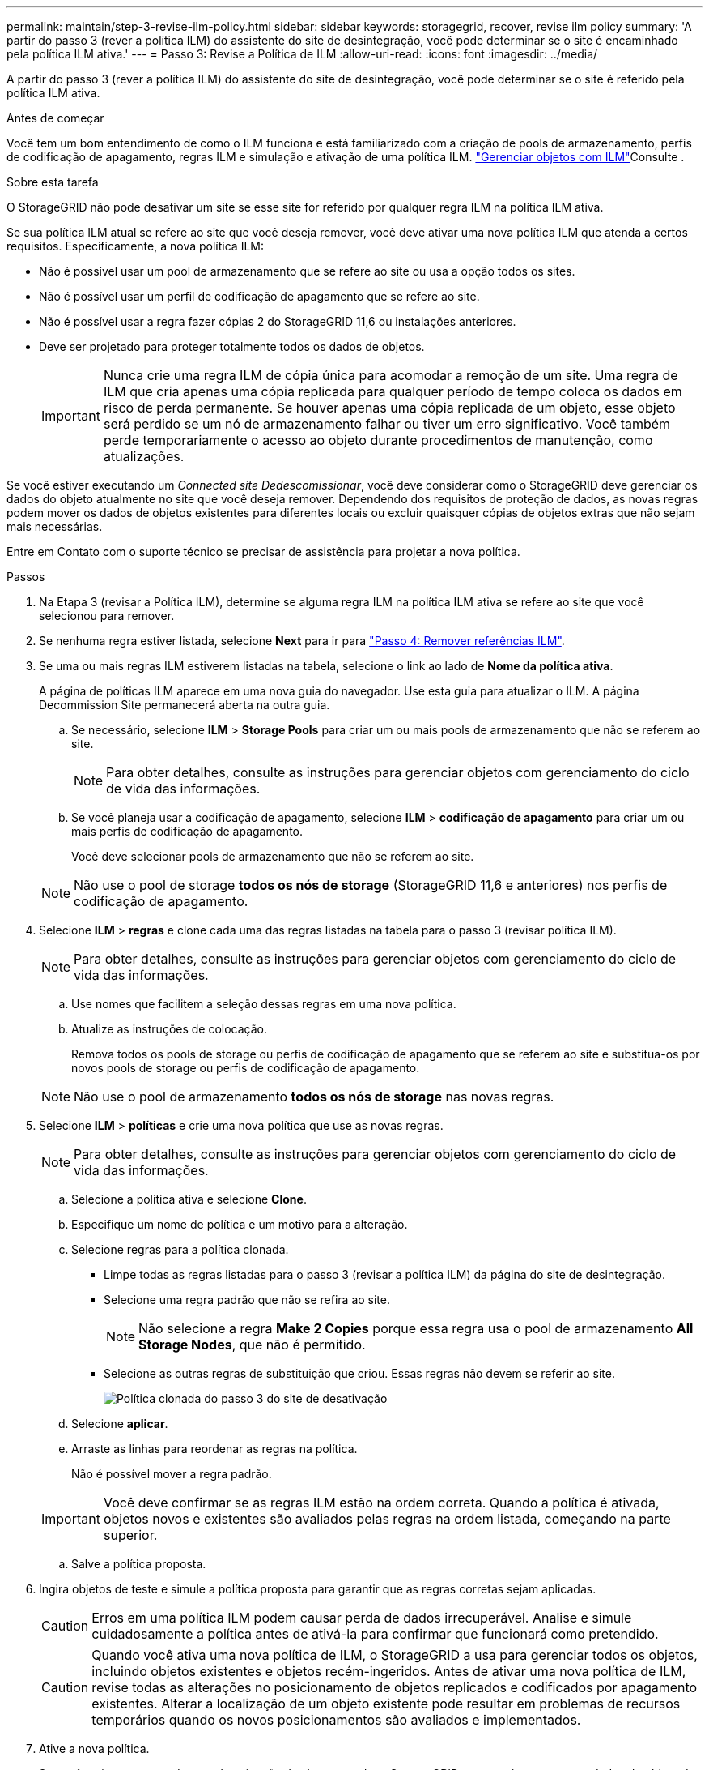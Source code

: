 ---
permalink: maintain/step-3-revise-ilm-policy.html 
sidebar: sidebar 
keywords: storagegrid, recover, revise ilm policy 
summary: 'A partir do passo 3 (rever a política ILM) do assistente do site de desintegração, você pode determinar se o site é encaminhado pela política ILM ativa.' 
---
= Passo 3: Revise a Política de ILM
:allow-uri-read: 
:icons: font
:imagesdir: ../media/


[role="lead"]
A partir do passo 3 (rever a política ILM) do assistente do site de desintegração, você pode determinar se o site é referido pela política ILM ativa.

.Antes de começar
Você tem um bom entendimento de como o ILM funciona e está familiarizado com a criação de pools de armazenamento, perfis de codificação de apagamento, regras ILM e simulação e ativação de uma política ILM. link:../ilm/index.html["Gerenciar objetos com ILM"]Consulte .

.Sobre esta tarefa
O StorageGRID não pode desativar um site se esse site for referido por qualquer regra ILM na política ILM ativa.

Se sua política ILM atual se refere ao site que você deseja remover, você deve ativar uma nova política ILM que atenda a certos requisitos. Especificamente, a nova política ILM:

* Não é possível usar um pool de armazenamento que se refere ao site ou usa a opção todos os sites.
* Não é possível usar um perfil de codificação de apagamento que se refere ao site.
* Não é possível usar a regra fazer cópias 2 do StorageGRID 11,6 ou instalações anteriores.
* Deve ser projetado para proteger totalmente todos os dados de objetos.
+

IMPORTANT: Nunca crie uma regra ILM de cópia única para acomodar a remoção de um site. Uma regra de ILM que cria apenas uma cópia replicada para qualquer período de tempo coloca os dados em risco de perda permanente. Se houver apenas uma cópia replicada de um objeto, esse objeto será perdido se um nó de armazenamento falhar ou tiver um erro significativo. Você também perde temporariamente o acesso ao objeto durante procedimentos de manutenção, como atualizações.



Se você estiver executando um _Connected site Dedescomissionar_, você deve considerar como o StorageGRID deve gerenciar os dados do objeto atualmente no site que você deseja remover. Dependendo dos requisitos de proteção de dados, as novas regras podem mover os dados de objetos existentes para diferentes locais ou excluir quaisquer cópias de objetos extras que não sejam mais necessárias.

Entre em Contato com o suporte técnico se precisar de assistência para projetar a nova política.

.Passos
. Na Etapa 3 (revisar a Política ILM), determine se alguma regra ILM na política ILM ativa se refere ao site que você selecionou para remover.
. Se nenhuma regra estiver listada, selecione *Next* para ir para link:step-4-remove-ilm-references.html["Passo 4: Remover referências ILM"].
. Se uma ou mais regras ILM estiverem listadas na tabela, selecione o link ao lado de *Nome da política ativa*.
+
A página de políticas ILM aparece em uma nova guia do navegador. Use esta guia para atualizar o ILM. A página Decommission Site permanecerá aberta na outra guia.

+
.. Se necessário, selecione *ILM* > *Storage Pools* para criar um ou mais pools de armazenamento que não se referem ao site.
+

NOTE: Para obter detalhes, consulte as instruções para gerenciar objetos com gerenciamento do ciclo de vida das informações.

.. Se você planeja usar a codificação de apagamento, selecione *ILM* > *codificação de apagamento* para criar um ou mais perfis de codificação de apagamento.
+
Você deve selecionar pools de armazenamento que não se referem ao site.

+

NOTE: Não use o pool de storage *todos os nós de storage* (StorageGRID 11,6 e anteriores) nos perfis de codificação de apagamento.



. Selecione *ILM* > *regras* e clone cada uma das regras listadas na tabela para o passo 3 (revisar política ILM).
+

NOTE: Para obter detalhes, consulte as instruções para gerenciar objetos com gerenciamento do ciclo de vida das informações.

+
.. Use nomes que facilitem a seleção dessas regras em uma nova política.
.. Atualize as instruções de colocação.
+
Remova todos os pools de storage ou perfis de codificação de apagamento que se referem ao site e substitua-os por novos pools de storage ou perfis de codificação de apagamento.

+

NOTE: Não use o pool de armazenamento *todos os nós de storage* nas novas regras.



. Selecione *ILM* > *políticas* e crie uma nova política que use as novas regras.
+

NOTE: Para obter detalhes, consulte as instruções para gerenciar objetos com gerenciamento do ciclo de vida das informações.

+
.. Selecione a política ativa e selecione *Clone*.
.. Especifique um nome de política e um motivo para a alteração.
.. Selecione regras para a política clonada.
+
*** Limpe todas as regras listadas para o passo 3 (revisar a política ILM) da página do site de desintegração.
*** Selecione uma regra padrão que não se refira ao site.
+

NOTE: Não selecione a regra *Make 2 Copies* porque essa regra usa o pool de armazenamento *All Storage Nodes*, que não é permitido.

*** Selecione as outras regras de substituição que criou. Essas regras não devem se referir ao site.
+
image::../media/decommission_site_step_3_cloned_policy.png[Política clonada do passo 3 do site de desativação]



.. Selecione *aplicar*.
.. Arraste as linhas para reordenar as regras na política.
+
Não é possível mover a regra padrão.

+

IMPORTANT: Você deve confirmar se as regras ILM estão na ordem correta. Quando a política é ativada, objetos novos e existentes são avaliados pelas regras na ordem listada, começando na parte superior.

.. Salve a política proposta.


. Ingira objetos de teste e simule a política proposta para garantir que as regras corretas sejam aplicadas.
+

CAUTION: Erros em uma política ILM podem causar perda de dados irrecuperável. Analise e simule cuidadosamente a política antes de ativá-la para confirmar que funcionará como pretendido.

+

CAUTION: Quando você ativa uma nova política de ILM, o StorageGRID a usa para gerenciar todos os objetos, incluindo objetos existentes e objetos recém-ingeridos. Antes de ativar uma nova política de ILM, revise todas as alterações no posicionamento de objetos replicados e codificados por apagamento existentes. Alterar a localização de um objeto existente pode resultar em problemas de recursos temporários quando os novos posicionamentos são avaliados e implementados.

. Ative a nova política.
+
Se você estiver executando uma desativação do site conetado, o StorageGRID começará a remover os dados do objeto do site selecionado assim que você ativar a nova política ILM. Mover ou excluir todas as cópias de objetos pode levar semanas. Embora você possa iniciar com segurança uma desativação do site enquanto os dados do objeto ainda existirem no site, o procedimento de desativação será concluído com mais rapidez e com menos interrupções e impactos no desempenho se você permitir que os dados sejam movidos do site antes de iniciar o procedimento de desativação real (selecionando *Start Decommission* no passo 5 do assistente).

. Volte para *passo 3 (revisar a política ILM)* para garantir que nenhuma regra ILM na nova política ativa consulte o site e o botão *Next* esteja ativado.
+
image::../media/decommission_site_step_3_no_rules.png[Desativar local passo 3 sem regras]

+

NOTE: Se alguma regra estiver listada, você deve criar e ativar uma nova política ILM antes de continuar.

. Se nenhuma regra estiver listada, selecione *Next*.
+
O passo 4 (Remover referências ILM) é exibido.


